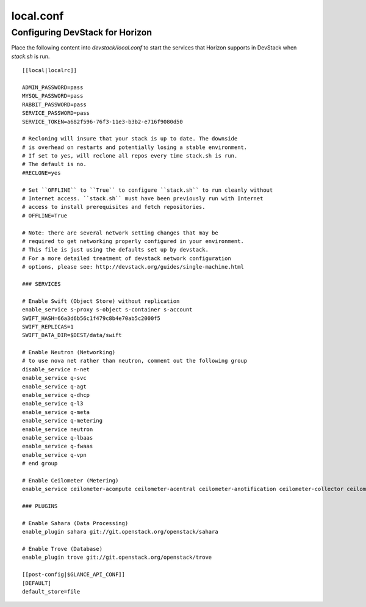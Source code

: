 ==========
local.conf
==========

Configuring DevStack for Horizon
================================

Place the following content into `devstack/local.conf` to start the services
that Horizon supports in DevStack when `stack.sh` is run.
::

    [[local|localrc]]

    ADMIN_PASSWORD=pass
    MYSQL_PASSWORD=pass
    RABBIT_PASSWORD=pass
    SERVICE_PASSWORD=pass
    SERVICE_TOKEN=a682f596-76f3-11e3-b3b2-e716f9080d50

    # Recloning will insure that your stack is up to date. The downside
    # is overhead on restarts and potentially losing a stable environment.
    # If set to yes, will reclone all repos every time stack.sh is run.
    # The default is no.
    #RECLONE=yes

    # Set ``OFFLINE`` to ``True`` to configure ``stack.sh`` to run cleanly without
    # Internet access. ``stack.sh`` must have been previously run with Internet
    # access to install prerequisites and fetch repositories.
    # OFFLINE=True

    # Note: there are several network setting changes that may be
    # required to get networking properly configured in your environment.
    # This file is just using the defaults set up by devstack.
    # For a more detailed treatment of devstack network configuration
    # options, please see: http://devstack.org/guides/single-machine.html

    ### SERVICES

    # Enable Swift (Object Store) without replication
    enable_service s-proxy s-object s-container s-account
    SWIFT_HASH=66a3d6b56c1f479c8b4e70ab5c2000f5
    SWIFT_REPLICAS=1
    SWIFT_DATA_DIR=$DEST/data/swift

    # Enable Neutron (Networking)
    # to use nova net rather than neutron, comment out the following group
    disable_service n-net
    enable_service q-svc
    enable_service q-agt
    enable_service q-dhcp
    enable_service q-l3
    enable_service q-meta
    enable_service q-metering
    enable_service neutron
    enable_service q-lbaas
    enable_service q-fwaas
    enable_service q-vpn
    # end group

    # Enable Ceilometer (Metering)
    enable_service ceilometer-acompute ceilometer-acentral ceilometer-anotification ceilometer-collector ceilometer-api

    ### PLUGINS

    # Enable Sahara (Data Processing)
    enable_plugin sahara git://git.openstack.org/openstack/sahara

    # Enable Trove (Database)
    enable_plugin trove git://git.openstack.org/openstack/trove

    [[post-config|$GLANCE_API_CONF]]
    [DEFAULT]
    default_store=file
